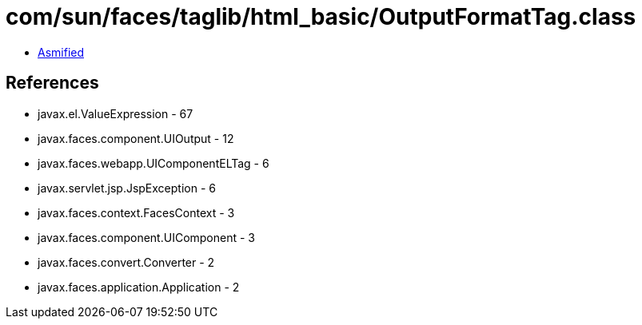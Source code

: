 = com/sun/faces/taglib/html_basic/OutputFormatTag.class

 - link:OutputFormatTag-asmified.java[Asmified]

== References

 - javax.el.ValueExpression - 67
 - javax.faces.component.UIOutput - 12
 - javax.faces.webapp.UIComponentELTag - 6
 - javax.servlet.jsp.JspException - 6
 - javax.faces.context.FacesContext - 3
 - javax.faces.component.UIComponent - 3
 - javax.faces.convert.Converter - 2
 - javax.faces.application.Application - 2
